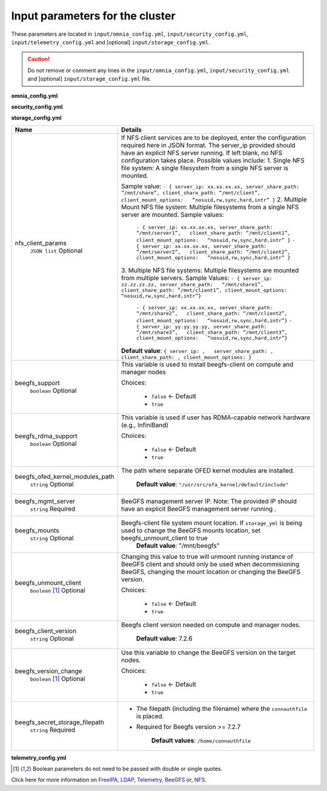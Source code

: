 Input parameters for the cluster
-------------------------------------

These parameters are located in ``input/omnia_config.yml``, ``input/security_config.yml``, ``input/telemetry_config.yml`` and [optional] ``input/storage_config.yml``.

.. caution:: Do not remove or comment any lines in the ``input/omnia_config.yml``, ``input/security_config.yml`` and [optional] ``input/storage_config.yml`` file.

**omnia_config.yml**

.. csv-table:: Parameters for kubernetes
   :file: ../../Tables/scheduler_k8s.csv
   :header-rows: 1
   :keepspace:

.. csv-table:: Parameters for slurm setup
   :file: ../../Tables/scheduler_slurm.csv
   :header-rows: 1
   :keepspace:

**security_config.yml**

.. csv-table:: Parameters for Authentication
   :file: ../../Tables/security_config.csv
   :header-rows: 1
   :keepspace:


**storage_config.yml**


+---------------------------------+------------------------------------------------------------------------------------------------------------------------------------------------------------------------------------------------------------------------------------------------------+
| Name                            | Details                                                                                                                                                                                                                                              |
+=================================+======================================================================================================================================================================================================================================================+
| nfs_client_params               | If NFS client services are to be deployed, enter the configuration   required here in JSON format. The server_ip provided should have an explicit   NFS server running.  If left blank, no   NFS configuration takes place. Possible values include: |
|      ``JSON list``              | 1. Single NFS file system: A single filesystem from a single NFS server is   mounted.                                                                                                                                                                |
|      Optional                   |                                                                                                                                                                                                                                                      |
|                                 | Sample value: ``- { server_ip: xx.xx.xx.xx, server_share_path:   “/mnt/share”, client_share_path: “/mnt/client”, client_mount_options:   “nosuid,rw,sync,hard,intr” }``                                                                              |
|                                 | 2. Multiple Mount NFS file system: Multiple filesystems from a single NFS   server are mounted.                                                                                                                                                      |
|                                 | Sample values:                                                                                                                                                                                                                                       |
|                                 |      ``- { server_ip: xx.xx.xx.xx, server_share_path: “/mnt/server1”,   client_share_path: “/mnt/client1”, client_mount_options:   “nosuid,rw,sync,hard,intr” }``                                                                                    |
|                                 |      ``- { server_ip: xx.xx.xx.xx, server_share_path: “/mnt/server2”,   client_share_path: “/mnt/client2”, client_mount_options:   “nosuid,rw,sync,hard,intr” }``                                                                                    |
|                                 | 3. Multiple NFS file systems: Multiple filesystems are mounted from   multiple servers.                                                                                                                                                              |
|                                 | Sample Values: ``- { server_ip: zz.zz.zz.zz, server_share_path:   “/mnt/share1”, client_share_path: “/mnt/client1”, client_mount_options:   “nosuid,rw,sync,hard,intr”}``                                                                            |
|                                 |      ``- { server_ip: xx.xx.xx.xx, server_share_path: “/mnt/share2”,   client_share_path: “/mnt/client2”, client_mount_options:   “nosuid,rw,sync,hard,intr”}``                                                                                      |
|                                 |      ``- { server_ip: yy.yy.yy.yy, server_share_path: “/mnt/share3”,   client_share_path: “/mnt/client3”, client_mount_options:   “nosuid,rw,sync,hard,intr”}``                                                                                      |
|                                 |                                                                                                                                                                                                                                                      |
|                                 |                                                                                                                                                                                                                                                      |
|                                 | **Default value**:  ``{ server_ip: ,   server_share_path: , client_share_path: , client_mount_options: }``                                                                                                                                           |
+---------------------------------+------------------------------------------------------------------------------------------------------------------------------------------------------------------------------------------------------------------------------------------------------+
| beegfs_support                  | This variable is used to install beegfs-client on compute and manager   nodes                                                                                                                                                                        |
|      ``boolean``                |                                                                                                                                                                                                                                                      |
|      Optional                   | Choices:                                                                                                                                                                                                                                             |
|                                 |                                                                                                                                                                                                                                                      |
|                                 |      *  ``false`` <- Default                                                                                                                                                                                                                         |
|                                 |                                                                                                                                                                                                                                                      |
|                                 |      *  ``true``                                                                                                                                                                                                                                     |
+---------------------------------+------------------------------------------------------------------------------------------------------------------------------------------------------------------------------------------------------------------------------------------------------+
| beegfs_rdma_support             | This variable is used if user has RDMA-capable network hardware (e.g.,   InfiniBand)                                                                                                                                                                 |
|      ``boolean``                |                                                                                                                                                                                                                                                      |
|      Optional                   | Choices:                                                                                                                                                                                                                                             |
|                                 |                                                                                                                                                                                                                                                      |
|                                 |      * ``false`` <- Default                                                                                                                                                                                                                          |
|                                 |                                                                                                                                                                                                                                                      |
|                                 |      * ``true``                                                                                                                                                                                                                                      |
+---------------------------------+------------------------------------------------------------------------------------------------------------------------------------------------------------------------------------------------------------------------------------------------------+
| beegfs_ofed_kernel_modules_path | The path where separate OFED kernel modules are installed.                                                                                                                                                                                           |
|      ``string``                 |                                                                                                                                                                                                                                                      |
|      Optional                   |      **Default value**: ``"/usr/src/ofa_kernel/default/include"``                                                                                                                                                                                    |
+---------------------------------+------------------------------------------------------------------------------------------------------------------------------------------------------------------------------------------------------------------------------------------------------+
| beegfs_mgmt_server              | BeeGFS management server IP. Note: The provided IP should have an   explicit BeeGFS management server running .                                                                                                                                      |
|      ``string``                 |                                                                                                                                                                                                                                                      |
|      Required                   |                                                                                                                                                                                                                                                      |
+---------------------------------+------------------------------------------------------------------------------------------------------------------------------------------------------------------------------------------------------------------------------------------------------+
| beegfs_mounts                   | Beegfs-client file system mount location. If ``storage_yml`` is being   used to change the BeeGFS mounts location, set beegfs_unmount_client to   true                                                                                               |
|      ``string``                 |      **Default value**: "/mnt/beegfs"                                                                                                                                                                                                                |
|      Optional                   |                                                                                                                                                                                                                                                      |
+---------------------------------+------------------------------------------------------------------------------------------------------------------------------------------------------------------------------------------------------------------------------------------------------+
| beegfs_unmount_client           | Changing this value to true will unmount running instance of BeeGFS   client and should only be used when decommisioning BeeGFS, changing the mount   location or changing the BeeGFS version.                                                       |
|      ``boolean``  [1]_          |                                                                                                                                                                                                                                                      |
|      Optional                   | Choices:                                                                                                                                                                                                                                             |
|                                 |                                                                                                                                                                                                                                                      |
|                                 |      * ``false`` <- Default                                                                                                                                                                                                                          |
|                                 |                                                                                                                                                                                                                                                      |
|                                 |      * ``true``                                                                                                                                                                                                                                      |
+---------------------------------+------------------------------------------------------------------------------------------------------------------------------------------------------------------------------------------------------------------------------------------------------+
| beegfs_client_version           | Beegfs client version needed on compute and manager nodes.                                                                                                                                                                                           |
|      ``string``                 |                                                                                                                                                                                                                                                      |
|      Optional                   |      **Default value**: 7.2.6                                                                                                                                                                                                                        |
+---------------------------------+------------------------------------------------------------------------------------------------------------------------------------------------------------------------------------------------------------------------------------------------------+
| beegfs_version_change           | Use this variable to change the BeeGFS version on the target nodes.                                                                                                                                                                                  |
|      ``boolean`` [1]_           |                                                                                                                                                                                                                                                      |
|      Optional                   | Choices:                                                                                                                                                                                                                                             |
|                                 |                                                                                                                                                                                                                                                      |
|                                 |      * ``false`` <- Default                                                                                                                                                                                                                          |
|                                 |                                                                                                                                                                                                                                                      |
|                                 |      * ``true``                                                                                                                                                                                                                                      |
+---------------------------------+------------------------------------------------------------------------------------------------------------------------------------------------------------------------------------------------------------------------------------------------------+
| beegfs_secret_storage_filepath  | * The filepath (including the filename) where the ``connauthfile`` is   placed.                                                                                                                                                                      |
|      ``string``                 | * Required for Beegfs version >= 7.2.7                                                                                                                                                                                                               |
|      Required                   |                                                                                                                                                                                                                                                      |
|                                 |                                                                                                                                                                                                                                                      |
|                                 |      **Default values**: ``/home/connauthfile``                                                                                                                                                                                                      |
+---------------------------------+------------------------------------------------------------------------------------------------------------------------------------------------------------------------------------------------------------------------------------------------------+

**telemetry_config.yml**

.. csv-table:: Parameters
   :file: ../../Tables/telemetry_config.csv
   :header-rows: 1
   :keepspace:

.. [1] Boolean parameters do not need to be passed with double or single quotes.


Click here for more information on `FreeIPA, LDAP <Authentication.html>`_, `Telemetry <../../Roles/Telemetry/index.html>`_, `BeeGFS <BeeGFS.html>`_ or, `NFS <NFS.html>`_.

